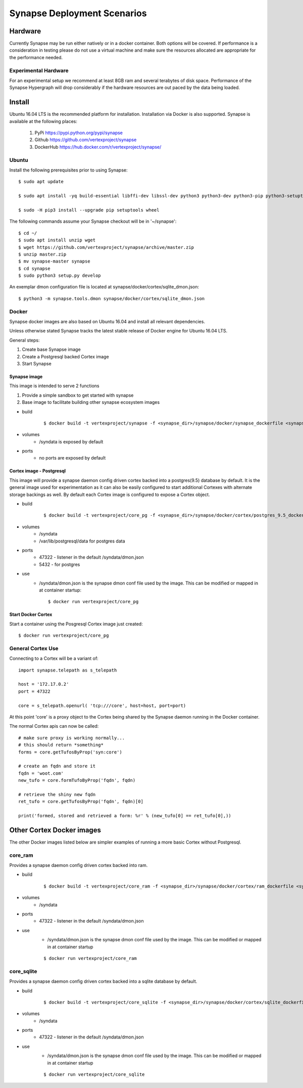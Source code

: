 Synapse Deployment Scenarios
============================

Hardware
--------
Currently Synapse may be run either natively or in a docker container.  Both options will be covered.
If performance is a consideration in testing please do not use a virtual machine and make sure
the resources allocated are appropriate for the performance needed.

Experimental Hardware
#####################
For an experimental setup we recommend at least 8GB ram and several terabytes of disk space.
Performance of the Synapse Hypergraph will drop considerably if the hardware resources are
out paced by the data being loaded.

Install
-------
Ubuntu 16.04 LTS is the recommended platform for installation. Installation via Docker is also
supported. Synapse is available at the following places:
    #. PyPi https://pypi.python.org/pypi/synapse
    #. Github https://github.com/vertexproject/synapse
    #. DockerHub https://hub.docker.com/r/vertexproject/synapse/

Ubuntu
######
Install the following prerequisites prior to using Synapse::

    $ sudo apt update

    $ sudo apt install -yq build-essential libffi-dev libssl-dev python3 python3-dev python3-pip python3-setuptools

    $ sudo -H pip3 install --upgrade pip setuptools wheel

The following commands assume your Synapse checkout will be in '~/synapse'::

    $ cd ~/
    $ sudo apt install unzip wget
    $ wget https://github.com/vertexproject/synapse/archive/master.zip
    $ unzip master.zip
    $ mv synapse-master synapse
    $ cd synapse
    $ sudo python3 setup.py develop

An exemplar dmon configuration file is located at synapse/docker/cortex/sqlite_dmon.json::

    $ python3 -m synapse.tools.dmon synapse/docker/cortex/sqlite_dmon.json

Docker
######
Synapse docker images are also based on Ubuntu 16.04 and install all relevant dependencies.

Unless otherwise stated Synapse tracks the latest stable release of Docker engine for Ubuntu 16.04
LTS.

General steps:

#. Create base Synapse image
#. Create a Postgresql backed Cortex image
#. Start Synapse

Synapse image
~~~~~~~~~~~~~
This image is intended to serve 2 functions

#. Provide a simple sandbox to get started with synapse
#. Base image to facilitate building other synapse ecosystem images

- build
    ::

        $ docker build -t vertexproject/synapse -f <synapse_dir>/synapse/docker/synapse_dockerfile <synapse_dir>

- volumes
    - /syndata is exposed by default

- ports
    - no ports are exposed by default

Cortex image - Postgresql
~~~~~~~~~~~~~~~~~~~~~~~~~
This image will provide a synapse daemon config driven cortex backed into a postgres(9.5) database
by default.
It is the general image used for experimentation as it can also be easily configured to start
additional Cortexes with alternate storage backings as well.  By default each Cortex image is
configured to expose a Cortex object.

- build
    ::

        $ docker build -t vertexproject/core_pg -f <synapse_dir>/synapse/docker/cortex/postgres_9.5_dockerfile <synapse_dir>

- volumes
    - /syndata
    - /var/lib/postgresql/data for postgres data
- ports
    - 47322 - listener in the default /syndata/dmon.json
    - 5432 - for postgres
- use
    - /syndata/dmon.json is the synapse dmon conf file used by the image.  This can be modified or mapped in at container startup::

        $ docker run vertexproject/core_pg

Start Docker Cortex
~~~~~~~~~~~~~~~~~~~
Start a container using the Posgresql Cortex image just created::

    $ docker run vertexproject/core_pg

General Cortex Use
##################
Connecting to a Cortex will be a variant of::

    import synapse.telepath as s_telepath

    host = '172.17.0.2'
    port = 47322

    core = s_telepath.openurl( 'tcp:///core', host=host, port=port)

At this point 'core' is a proxy object to the Cortex being shared by the Synapse daemon running in the Docker container.

The normal Cortex apis can now be called::

    # make sure proxy is working normally...
    # this should return *something*
    forms = core.getTufosByProp('syn:core')

    # create an fqdn and store it
    fqdn = 'woot.com'
    new_tufo = core.formTufoByProp('fqdn', fqdn)

    # retrieve the shiny new fqdn
    ret_tufo = core.getTufosByProp('fqdn', fqdn)[0]

    print('formed, stored and retrieved a form: %r' % (new_tufo[0] == ret_tufo[0],))

Other Cortex Docker images
--------------------------
The other Docker images listed below are simpler examples of running a more basic Cortex without Postgresql.

core_ram
########
Provides a synapse daemon config driven cortex backed into ram.

- build
    ::

        $ docker build -t vertexproject/core_ram -f <synapse_dir>/synapse/docker/cortex/ram_dockerfile <synapse_dir>

- volumes
    - /syndata

- ports
    - 47322 - listener in the default /syndata/dmon.json

- use
    - /syndata/dmon.json is the synapse dmon conf file used by the image.  This can be modified or mapped in at container startup

    ::

        $ docker run vertexproject/core_ram

core_sqlite
###########
Provides a synapse daemon config driven cortex backed into a sqlite database by default.

- build
    ::

        $ docker build -t vertexproject/core_sqlite -f <synapse_dir>/synapse/docker/cortex/sqlite_dockerfile <synapse_dir>

- volumes
    - /syndata

- ports
    - 47322 - listener in the default /syndata/dmon.json

- use
    - /syndata/dmon.json is the synapse dmon conf file used by the image.  This can be modified or mapped in at container startup

    ::

        $ docker run vertexproject/core_sqlite

